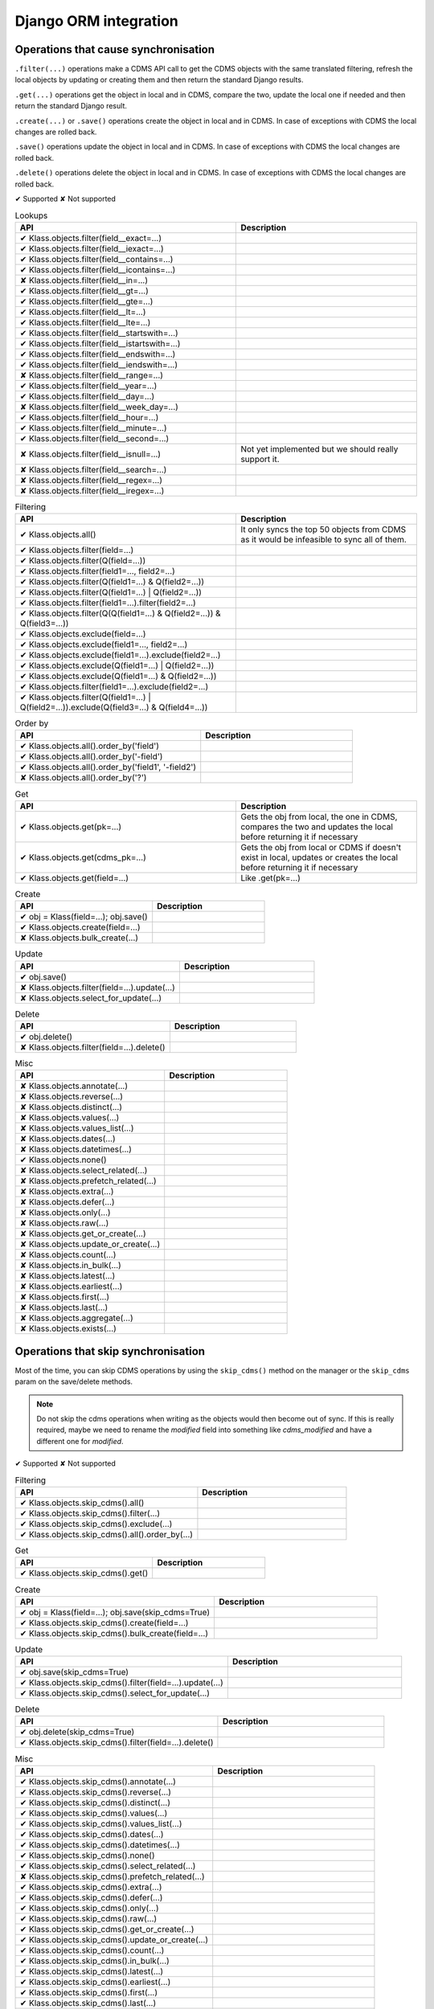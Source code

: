 .. _django_ORM_integration:

Django ORM integration
----------------------

Operations that cause synchronisation
.....................................

``.filter(...)`` operations make a CDMS API call to get the CDMS objects with the same translated filtering,
refresh the local objects by updating or creating them and then return the standard Django results.

``.get(...)`` operations get the object in local and in CDMS, compare the two, update the local one if
needed and then return the standard Django result.

``.create(...)`` or ``.save()`` operations create the object in local and in CDMS. In case of exceptions
with CDMS the local changes are rolled back.

``.save()`` operations update the object in local and in CDMS. In case of exceptions with CDMS the local
changes are rolled back.

``.delete()`` operations delete the object in local and in CDMS. In case of exceptions with CDMS the local
changes are rolled back.


.. raw:: html

   <hr>


✔ Supported
✘ Not supported


.. list-table:: Lookups
  :widths: 55 45
  :header-rows: 1

  * - API
    - Description
  * - ✔ Klass.objects.filter(field__exact=...)
    -
  * - ✔ Klass.objects.filter(field__iexact=...)
    -
  * - ✔ Klass.objects.filter(field__contains=...)
    -
  * - ✔ Klass.objects.filter(field__icontains=...)
    -
  * - ✘ Klass.objects.filter(field__in=...)
    -
  * - ✔ Klass.objects.filter(field__gt=...)
    -
  * - ✔ Klass.objects.filter(field__gte=...)
    -
  * - ✔ Klass.objects.filter(field__lt=...)
    -
  * - ✔ Klass.objects.filter(field__lte=...)
    -
  * - ✔ Klass.objects.filter(field__startswith=...)
    -
  * - ✔ Klass.objects.filter(field__istartswith=...)
    -
  * - ✔ Klass.objects.filter(field__endswith=...)
    -
  * - ✔ Klass.objects.filter(field__iendswith=...)
    -
  * - ✘ Klass.objects.filter(field__range=...)
    -
  * - ✔ Klass.objects.filter(field__year=...)
    -
  * - ✔ Klass.objects.filter(field__day=...)
    -
  * - ✘ Klass.objects.filter(field__week_day=...)
    -
  * - ✔ Klass.objects.filter(field__hour=...)
    -
  * - ✔ Klass.objects.filter(field__minute=...)
    -
  * - ✔ Klass.objects.filter(field__second=...)
    -
  * - ✘ Klass.objects.filter(field__isnull=...)
    - Not yet implemented but we should really support it.
  * - ✘ Klass.objects.filter(field__search=...)
    -
  * - ✘ Klass.objects.filter(field__regex=...)
    -
  * - ✘ Klass.objects.filter(field__iregex=...)
    -


.. list-table:: Filtering
  :widths: 55 45
  :header-rows: 1

  * - API
    - Description
  * - ✔ Klass.objects.all()
    - It only syncs the top 50 objects from CDMS as it would be infeasible to sync all of them.
  * - ✔ Klass.objects.filter(field=...)
    -
  * - ✔ Klass.objects.filter(Q(field=...))
    -
  * - ✔ Klass.objects.filter(field1=..., field2=...)
    -
  * - ✔ Klass.objects.filter(Q(field1=...) & Q(field2=...))
    -
  * - ✔ Klass.objects.filter(Q(field1=...) | Q(field2=...))
    -
  * - ✔ Klass.objects.filter(field1=...).filter(field2=...)
    -
  * - ✔ Klass.objects.filter(Q(Q(field1=...) & Q(field2=...)) & Q(field3=...))
    -
  * - ✔ Klass.objects.exclude(field=...)
    -
  * - ✔ Klass.objects.exclude(field1=..., field2=...)
    -
  * - ✔ Klass.objects.exclude(field1=...).exclude(field2=...)
    -
  * - ✔ Klass.objects.exclude(Q(field1=...) | Q(field2=...))
    -
  * - ✔ Klass.objects.exclude(Q(field1=...) & Q(field2=...))
    -
  * - ✔ Klass.objects.filter(field1=...).exclude(field2=...)
    -
  * - ✔ Klass.objects.filter(Q(field1=...) | Q(field2=...)).exclude(Q(field3=...) & Q(field4=...))
    -


.. list-table:: Order by
  :widths: 55 45
  :header-rows: 1

  * - API
    - Description
  * - ✔ Klass.objects.all().order_by('field')
    -
  * - ✔ Klass.objects.all().order_by('-field')
    -
  * - ✔ Klass.objects.all().order_by('field1', '-field2')
    -
  * - ✘ Klass.objects.all().order_by('?')
    -


.. list-table:: Get
  :widths: 55 45
  :header-rows: 1

  * - API
    - Description
  * - ✔ Klass.objects.get(pk=...)
    - Gets the obj from local, the one in CDMS, compares the two and updates the local before returning it if necessary
  * - ✔ Klass.objects.get(cdms_pk=...)
    - Gets the obj from local or CDMS if doesn't exist in local, updates or creates the local before returning it if necessary
  * - ✔ Klass.objects.get(field=...)
    - Like .get(pk=...)


.. list-table:: Create
  :widths: 55 45
  :header-rows: 1

  * - API
    - Description
  * - ✔ obj = Klass(field=...); obj.save()
    -
  * - ✔ Klass.objects.create(field=...)
    -
  * - ✘ Klass.objects.bulk_create(...)
    -


.. list-table:: Update
  :widths: 55 45
  :header-rows: 1

  * - API
    - Description
  * - ✔ obj.save()
    -
  * - ✘ Klass.objects.filter(field=...).update(...)
    -
  * - ✘ Klass.objects.select_for_update(...)
    -


.. list-table:: Delete
  :widths: 55 45
  :header-rows: 1

  * - API
    - Description
  * - ✔ obj.delete()
    -
  * - ✘ Klass.objects.filter(field=...).delete()
    -


.. list-table:: Misc
  :widths: 55 45
  :header-rows: 1

  * - API
    - Description
  * - ✘ Klass.objects.annotate(...)
    -
  * - ✘ Klass.objects.reverse(...)
    -
  * - ✘ Klass.objects.distinct(...)
    -
  * - ✘ Klass.objects.values(...)
    -
  * - ✘ Klass.objects.values_list(...)
    -
  * - ✘ Klass.objects.dates(...)
    -
  * - ✘ Klass.objects.datetimes(...)
    -
  * - ✔ Klass.objects.none()
    -
  * - ✘ Klass.objects.select_related(...)
    -
  * - ✘ Klass.objects.prefetch_related(...)
    -
  * - ✘ Klass.objects.extra(...)
    -
  * - ✘ Klass.objects.defer(...)
    -
  * - ✘ Klass.objects.only(...)
    -
  * - ✘ Klass.objects.raw(...)
    -
  * - ✘ Klass.objects.get_or_create(...)
    -
  * - ✘ Klass.objects.update_or_create(...)
    -
  * - ✘ Klass.objects.count(...)
    -
  * - ✘ Klass.objects.in_bulk(...)
    -
  * - ✘ Klass.objects.latest(...)
    -
  * - ✘ Klass.objects.earliest(...)
    -
  * - ✘ Klass.objects.first(...)
    -
  * - ✘ Klass.objects.last(...)
    -
  * - ✘ Klass.objects.aggregate(...)
    -
  * - ✘ Klass.objects.exists(...)
    -


Operations that skip synchronisation
.....................................

Most of the time, you can skip CDMS operations by using the ``skip_cdms()`` method on the manager
or the ``skip_cdms`` param on the save/delete methods.

.. note:: Do not skip the cdms operations when writing as the objects would then become out of sync.
    If this is really required, maybe we need to rename the `modified` field into something like
    `cdms_modified` and have a different one for `modified`.


✔ Supported
✘ Not supported


.. list-table:: Filtering
  :widths: 55 45
  :header-rows: 1

  * - API
    - Description
  * - ✔ Klass.objects.skip_cdms().all()
    -
  * - ✔ Klass.objects.skip_cdms().filter(...)
    -
  * - ✔ Klass.objects.skip_cdms().exclude(...)
    -
  * - ✔ Klass.objects.skip_cdms().all().order_by(...)
    -


.. list-table:: Get
  :widths: 55 45
  :header-rows: 1

  * - API
    - Description
  * - ✔ Klass.objects.skip_cdms().get()
    -


.. list-table:: Create
  :widths: 55 45
  :header-rows: 1

  * - API
    - Description
  * - ✔ obj = Klass(field=...); obj.save(skip_cdms=True)
    -
  * - ✔ Klass.objects.skip_cdms().create(field=...)
    -
  * - ✔ Klass.objects.skip_cdms().bulk_create(field=...)
    -

.. list-table:: Update
  :widths: 55 45
  :header-rows: 1

  * - API
    - Description
  * - ✔ obj.save(skip_cdms=True)
    -
  * - ✔ Klass.objects.skip_cdms().filter(field=...).update(...)
    -
  * - ✔ Klass.objects.skip_cdms().select_for_update(...)
    -

.. list-table:: Delete
  :widths: 55 45
  :header-rows: 1

  * - API
    - Description
  * - ✔ obj.delete(skip_cdms=True)
    -
  * - ✔ Klass.objects.skip_cdms().filter(field=...).delete()
    -


.. list-table:: Misc
  :widths: 55 45
  :header-rows: 1

  * - API
    - Description
  * - ✔ Klass.objects.skip_cdms().annotate(...)
    -
  * - ✔ Klass.objects.skip_cdms().reverse(...)
    -
  * - ✔ Klass.objects.skip_cdms().distinct(...)
    -
  * - ✔ Klass.objects.skip_cdms().values(...)
    -
  * - ✔ Klass.objects.skip_cdms().values_list(...)
    -
  * - ✔ Klass.objects.skip_cdms().dates(...)
    -
  * - ✔ Klass.objects.skip_cdms().datetimes(...)
    -
  * - ✔ Klass.objects.skip_cdms().none()
    -
  * - ✔ Klass.objects.skip_cdms().select_related(...)
    -
  * - ✘ Klass.objects.skip_cdms().prefetch_related(...)
    -
  * - ✔ Klass.objects.skip_cdms().extra(...)
    -
  * - ✔ Klass.objects.skip_cdms().defer(...)
    -
  * - ✔ Klass.objects.skip_cdms().only(...)
    -
  * - ✔ Klass.objects.skip_cdms().raw(...)
    -
  * - ✔ Klass.objects.skip_cdms().get_or_create(...)
    -
  * - ✔ Klass.objects.skip_cdms().update_or_create(...)
    -
  * - ✔ Klass.objects.skip_cdms().count(...)
    -
  * - ✔ Klass.objects.skip_cdms().in_bulk(...)
    -
  * - ✔ Klass.objects.skip_cdms().latest(...)
    -
  * - ✔ Klass.objects.skip_cdms().earliest(...)
    -
  * - ✔ Klass.objects.skip_cdms().first(...)
    -
  * - ✔ Klass.objects.skip_cdms().last(...)
    -
  * - ✔ Klass.objects.skip_cdms().aggregate(...)
    -
  * - ✔ Klass.objects.skip_cdms().exists(...)
    -
